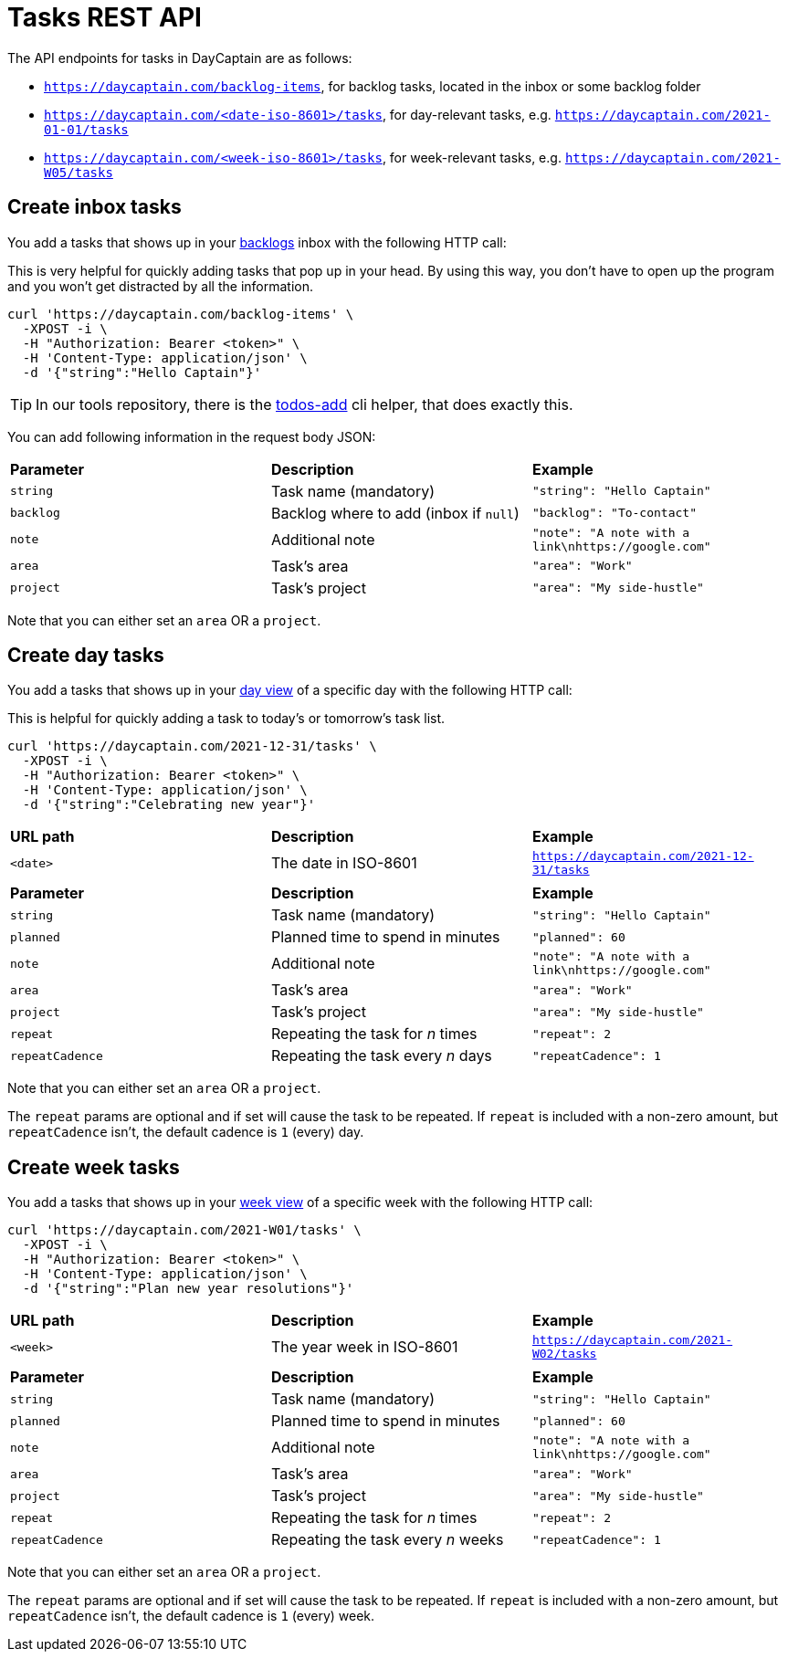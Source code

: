 = Tasks REST API

The API endpoints for tasks in DayCaptain are as follows:

- `https://daycaptain.com/backlog-items`, for backlog tasks, located in the inbox or some backlog folder
- `https://daycaptain.com/<date-iso-8601>/tasks`, for day-relevant tasks, e.g. `https://daycaptain.com/2021-01-01/tasks`
- `https://daycaptain.com/<week-iso-8601>/tasks`, for week-relevant tasks, e.g. `https://daycaptain.com/2021-W05/tasks`


== Create inbox tasks

You add a tasks that shows up in your https://daycaptain.com/backlogs.html[backlogs^] inbox with the following HTTP call:

This is very helpful for quickly adding tasks that pop up in your head.
By using this way, you don't have to open up the program and you won't get distracted by all the information.

----
curl 'https://daycaptain.com/backlog-items' \
  -XPOST -i \
  -H "Authorization: Bearer <token>" \
  -H 'Content-Type: application/json' \
  -d '{"string":"Hello Captain"}'
----

TIP: In our tools repository, there is the https://github.com/daycaptain/tools/blob/main/todos-add[todos-add^] cli helper, that does exactly this.

You can add following information in the request body JSON:

[frame="none",grid="none"]
|========================================================================================================================
| *Parameter* | *Description*                          | *Example*
| `string`    | Task name (mandatory)                  | `"string": "Hello Captain"`
| `backlog`   | Backlog where to add (inbox if `null`) | `"backlog": "To-contact"`
| `note`      | Additional note                        | `"note": "A note with a link\nhttps://google.com"`
| `area`      | Task's area                            | `"area": "Work"`
| `project`   | Task's project                         | `"area": "My side-hustle"`
|========================================================================================================================

Note that you can either set an `area` OR a `project`.


== Create day tasks

You add a tasks that shows up in your https://daycaptain.com/day.html[day view^] of a specific day with the following HTTP call:

This is helpful for quickly adding a task to today's or tomorrow's task list.

----
curl 'https://daycaptain.com/2021-12-31/tasks' \
  -XPOST -i \
  -H "Authorization: Bearer <token>" \
  -H 'Content-Type: application/json' \
  -d '{"string":"Celebrating new year"}'
----

[frame="none",grid="none"]
|========================================================================================================================
| *URL path* | *Description*        | *Example*
| `<date>`   | The date in ISO-8601 | `https://daycaptain.com/2021-12-31/tasks`
| | |
| *Parameter*     | *Description*                          | *Example*
| `string`        | Task name (mandatory)                  | `"string": "Hello Captain"`
| `planned`       | Planned time to spend in minutes       | `"planned": 60`
| `note`          | Additional note                        | `"note": "A note with a link\nhttps://google.com"`
| `area`          | Task's area                            | `"area": "Work"`
| `project`       | Task's project                         | `"area": "My side-hustle"`
| `repeat`        | Repeating the task for _n_ times       | `"repeat": 2`
| `repeatCadence` | Repeating the task every _n_ days      | `"repeatCadence": 1`
|========================================================================================================================

Note that you can either set an `area` OR a `project`.

The `repeat` params are optional and if set will cause the task to be repeated.
If `repeat` is included with a non-zero amount, but `repeatCadence` isn't, the default cadence is `1` (every) day.


== Create week tasks

You add a tasks that shows up in your https://daycaptain.com/week.html[week view^] of a specific week with the following HTTP call:

----
curl 'https://daycaptain.com/2021-W01/tasks' \
  -XPOST -i \
  -H "Authorization: Bearer <token>" \
  -H 'Content-Type: application/json' \
  -d '{"string":"Plan new year resolutions"}'
----

[frame="none",grid="none"]
|========================================================================================================================
| *URL path* | *Description*             | *Example*
| `<week>`   | The year week in ISO-8601 | `https://daycaptain.com/2021-W02/tasks`
| | |
| *Parameter*     | *Description*                          | *Example*
| `string`        | Task name (mandatory)                  | `"string": "Hello Captain"`
| `planned`       | Planned time to spend in minutes       | `"planned": 60`
| `note`          | Additional note                        | `"note": "A note with a link\nhttps://google.com"`
| `area`          | Task's area                            | `"area": "Work"`
| `project`       | Task's project                         | `"area": "My side-hustle"`
| `repeat`        | Repeating the task for _n_ times       | `"repeat": 2`
| `repeatCadence` | Repeating the task every _n_ weeks     | `"repeatCadence": 1`
|========================================================================================================================

Note that you can either set an `area` OR a `project`.

The `repeat` params are optional and if set will cause the task to be repeated.
If `repeat` is included with a non-zero amount, but `repeatCadence` isn't, the default cadence is `1` (every) week.
